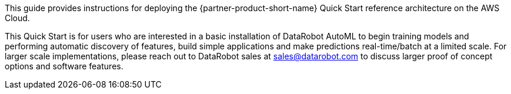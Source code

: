 // Replace the content in <>
// Identify your target audience and explain how/why they would use this Quick Start.
//Avoid borrowing text from third-party websites (copying text from AWS service documentation is fine). Also, avoid marketing-speak, focusing instead on the technical aspect.

This guide provides instructions for deploying the {partner-product-short-name} Quick Start reference architecture on the AWS Cloud.

This Quick Start is for users who are interested in a basic installation of DataRobot AutoML to begin training models and performing automatic discovery of features, build simple applications and make predictions real-time/batch at a limited scale. For larger scale implementations, please reach out to DataRobot sales at sales@datarobot.com to discuss larger proof of concept options and software features.
